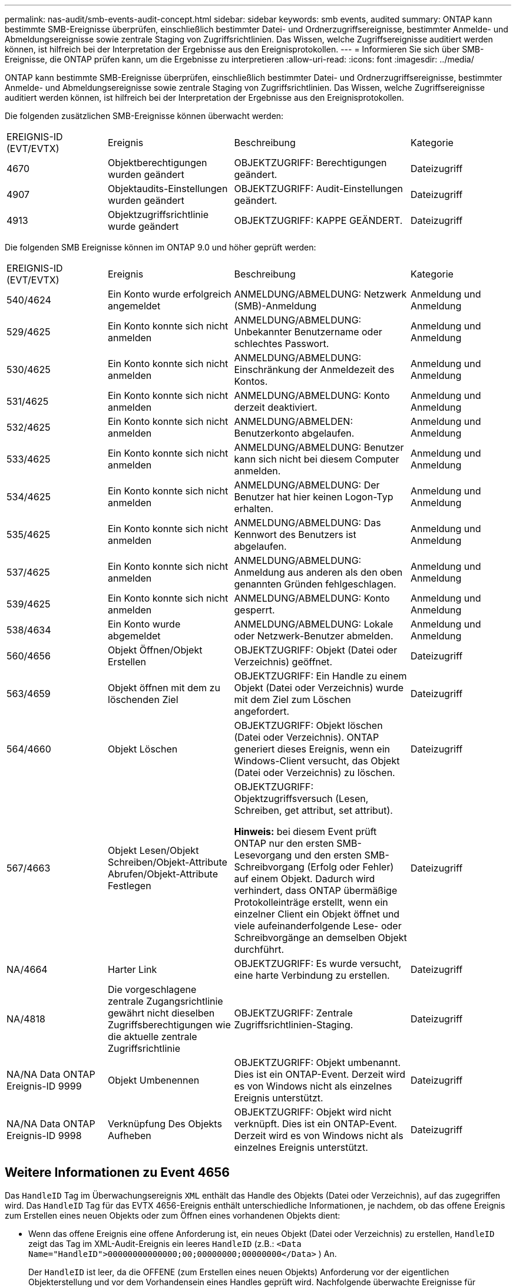 ---
permalink: nas-audit/smb-events-audit-concept.html 
sidebar: sidebar 
keywords: smb events, audited 
summary: ONTAP kann bestimmte SMB-Ereignisse überprüfen, einschließlich bestimmter Datei- und Ordnerzugriffsereignisse, bestimmter Anmelde- und Abmeldungsereignisse sowie zentrale Staging von Zugriffsrichtlinien. Das Wissen, welche Zugriffsereignisse auditiert werden können, ist hilfreich bei der Interpretation der Ergebnisse aus den Ereignisprotokollen. 
---
= Informieren Sie sich über SMB-Ereignisse, die ONTAP prüfen kann, um die Ergebnisse zu interpretieren
:allow-uri-read: 
:icons: font
:imagesdir: ../media/


[role="lead"]
ONTAP kann bestimmte SMB-Ereignisse überprüfen, einschließlich bestimmter Datei- und Ordnerzugriffsereignisse, bestimmter Anmelde- und Abmeldungsereignisse sowie zentrale Staging von Zugriffsrichtlinien. Das Wissen, welche Zugriffsereignisse auditiert werden können, ist hilfreich bei der Interpretation der Ergebnisse aus den Ereignisprotokollen.

Die folgenden zusätzlichen SMB-Ereignisse können überwacht werden:

[cols="20,25,35,20"]
|===


| EREIGNIS-ID (EVT/EVTX) | Ereignis | Beschreibung | Kategorie 


 a| 
4670
 a| 
Objektberechtigungen wurden geändert
 a| 
OBJEKTZUGRIFF: Berechtigungen geändert.
 a| 
Dateizugriff



 a| 
4907
 a| 
Objektaudits-Einstellungen wurden geändert
 a| 
OBJEKTZUGRIFF: Audit-Einstellungen geändert.
 a| 
Dateizugriff



 a| 
4913
 a| 
Objektzugriffsrichtlinie wurde geändert
 a| 
OBJEKTZUGRIFF: KAPPE GEÄNDERT.
 a| 
Dateizugriff

|===
Die folgenden SMB Ereignisse können im ONTAP 9.0 und höher geprüft werden:

[cols="20,25,35,20"]
|===


| EREIGNIS-ID (EVT/EVTX) | Ereignis | Beschreibung | Kategorie 


 a| 
540/4624
 a| 
Ein Konto wurde erfolgreich angemeldet
 a| 
ANMELDUNG/ABMELDUNG: Netzwerk (SMB)-Anmeldung
 a| 
Anmeldung und Anmeldung



 a| 
529/4625
 a| 
Ein Konto konnte sich nicht anmelden
 a| 
ANMELDUNG/ABMELDUNG: Unbekannter Benutzername oder schlechtes Passwort.
 a| 
Anmeldung und Anmeldung



 a| 
530/4625
 a| 
Ein Konto konnte sich nicht anmelden
 a| 
ANMELDUNG/ABMELDUNG: Einschränkung der Anmeldezeit des Kontos.
 a| 
Anmeldung und Anmeldung



 a| 
531/4625
 a| 
Ein Konto konnte sich nicht anmelden
 a| 
ANMELDUNG/ABMELDUNG: Konto derzeit deaktiviert.
 a| 
Anmeldung und Anmeldung



 a| 
532/4625
 a| 
Ein Konto konnte sich nicht anmelden
 a| 
ANMELDUNG/ABMELDEN: Benutzerkonto abgelaufen.
 a| 
Anmeldung und Anmeldung



 a| 
533/4625
 a| 
Ein Konto konnte sich nicht anmelden
 a| 
ANMELDUNG/ABMELDUNG: Benutzer kann sich nicht bei diesem Computer anmelden.
 a| 
Anmeldung und Anmeldung



 a| 
534/4625
 a| 
Ein Konto konnte sich nicht anmelden
 a| 
ANMELDUNG/ABMELDUNG: Der Benutzer hat hier keinen Logon-Typ erhalten.
 a| 
Anmeldung und Anmeldung



 a| 
535/4625
 a| 
Ein Konto konnte sich nicht anmelden
 a| 
ANMELDUNG/ABMELDUNG: Das Kennwort des Benutzers ist abgelaufen.
 a| 
Anmeldung und Anmeldung



 a| 
537/4625
 a| 
Ein Konto konnte sich nicht anmelden
 a| 
ANMELDUNG/ABMELDUNG: Anmeldung aus anderen als den oben genannten Gründen fehlgeschlagen.
 a| 
Anmeldung und Anmeldung



 a| 
539/4625
 a| 
Ein Konto konnte sich nicht anmelden
 a| 
ANMELDUNG/ABMELDUNG: Konto gesperrt.
 a| 
Anmeldung und Anmeldung



 a| 
538/4634
 a| 
Ein Konto wurde abgemeldet
 a| 
ANMELDUNG/ABMELDUNG: Lokale oder Netzwerk-Benutzer abmelden.
 a| 
Anmeldung und Anmeldung



 a| 
560/4656
 a| 
Objekt Öffnen/Objekt Erstellen
 a| 
OBJEKTZUGRIFF: Objekt (Datei oder Verzeichnis) geöffnet.
 a| 
Dateizugriff



 a| 
563/4659
 a| 
Objekt öffnen mit dem zu löschenden Ziel
 a| 
OBJEKTZUGRIFF: Ein Handle zu einem Objekt (Datei oder Verzeichnis) wurde mit dem Ziel zum Löschen angefordert.
 a| 
Dateizugriff



 a| 
564/4660
 a| 
Objekt Löschen
 a| 
OBJEKTZUGRIFF: Objekt löschen (Datei oder Verzeichnis). ONTAP generiert dieses Ereignis, wenn ein Windows-Client versucht, das Objekt (Datei oder Verzeichnis) zu löschen.
 a| 
Dateizugriff



 a| 
567/4663
 a| 
Objekt Lesen/Objekt Schreiben/Objekt-Attribute Abrufen/Objekt-Attribute Festlegen
 a| 
OBJEKTZUGRIFF: Objektzugriffsversuch (Lesen, Schreiben, get attribut, set attribut).

*Hinweis:* bei diesem Event prüft ONTAP nur den ersten SMB-Lesevorgang und den ersten SMB-Schreibvorgang (Erfolg oder Fehler) auf einem Objekt. Dadurch wird verhindert, dass ONTAP übermäßige Protokolleinträge erstellt, wenn ein einzelner Client ein Objekt öffnet und viele aufeinanderfolgende Lese- oder Schreibvorgänge an demselben Objekt durchführt.
 a| 
Dateizugriff



 a| 
NA/4664
 a| 
Harter Link
 a| 
OBJEKTZUGRIFF: Es wurde versucht, eine harte Verbindung zu erstellen.
 a| 
Dateizugriff



 a| 
NA/4818
 a| 
Die vorgeschlagene zentrale Zugangsrichtlinie gewährt nicht dieselben Zugriffsberechtigungen wie die aktuelle zentrale Zugriffsrichtlinie
 a| 
OBJEKTZUGRIFF: Zentrale Zugriffsrichtlinien-Staging.
 a| 
Dateizugriff



 a| 
NA/NA Data ONTAP Ereignis-ID 9999
 a| 
Objekt Umbenennen
 a| 
OBJEKTZUGRIFF: Objekt umbenannt. Dies ist ein ONTAP-Event. Derzeit wird es von Windows nicht als einzelnes Ereignis unterstützt.
 a| 
Dateizugriff



 a| 
NA/NA Data ONTAP Ereignis-ID 9998
 a| 
Verknüpfung Des Objekts Aufheben
 a| 
OBJEKTZUGRIFF: Objekt wird nicht verknüpft. Dies ist ein ONTAP-Event. Derzeit wird es von Windows nicht als einzelnes Ereignis unterstützt.
 a| 
Dateizugriff

|===


== Weitere Informationen zu Event 4656

Das `HandleID` Tag im Überwachungsereignis `XML` enthält das Handle des Objekts (Datei oder Verzeichnis), auf das zugegriffen wird. Das `HandleID` Tag für das EVTX 4656-Ereignis enthält unterschiedliche Informationen, je nachdem, ob das offene Ereignis zum Erstellen eines neuen Objekts oder zum Öffnen eines vorhandenen Objekts dient:

* Wenn das offene Ereignis eine offene Anforderung ist, ein neues Objekt (Datei oder Verzeichnis) zu erstellen, `HandleID` zeigt das Tag im XML-Audit-Ereignis ein leeres `HandleID` (z.B.: `<Data Name="HandleID">00000000000000;00;00000000;00000000</Data>` ) An.
+
Der `HandleID` ist leer, da die OFFENE (zum Erstellen eines neuen Objekts) Anforderung vor der eigentlichen Objekterstellung und vor dem Vorhandensein eines Handles geprüft wird. Nachfolgende überwachte Ereignisse für dasselbe Objekt haben das richtige Objekthandle im `HandleID` Tag.

* Wenn das offene Ereignis eine offene Anforderung zum Öffnen eines vorhandenen Objekts ist, hat das Audit-Ereignis das zugewiesene Handle dieses Objekts im `HandleID` Tag (z.B.: `<Data Name="HandleID">00000000000401;00;000000ea;00123ed4</Data>` ).

